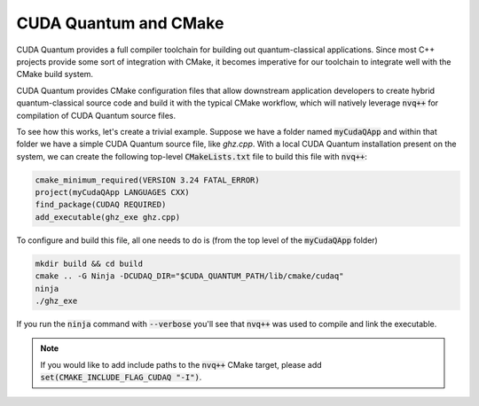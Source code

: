 CUDA Quantum and CMake
**********************

CUDA Quantum provides a full compiler toolchain for building 
out quantum-classical applications. Since most C++ projects 
provide some sort of integration with CMake, it becomes imperative 
for our toolchain to integrate well with the CMake build system. 

CUDA Quantum provides CMake configuration files that allow downstream 
application developers to create hybrid quantum-classical source code 
and build it with the typical CMake workflow, which will natively 
leverage :code:`nvq++` for compilation of CUDA Quantum source files. 

To see how this works, let's create a trivial example. Suppose we have 
a folder named :code:`myCudaQApp` and within that folder we have 
a simple CUDA Quantum source file, like `ghz.cpp`. With a local 
CUDA Quantum installation present on the system, we can create the 
following top-level :code:`CMakeLists.txt` file to build this file with 
:code:`nvq++`:

.. code:: bash 

    cmake_minimum_required(VERSION 3.24 FATAL_ERROR)
    project(myCudaQApp LANGUAGES CXX)
    find_package(CUDAQ REQUIRED)
    add_executable(ghz_exe ghz.cpp)

To configure and build this file, all one needs to do is (from the top level of 
the :code:`myCudaQApp` folder)

.. code:: bash 

    mkdir build && cd build 
    cmake .. -G Ninja -DCUDAQ_DIR="$CUDA_QUANTUM_PATH/lib/cmake/cudaq"
    ninja
    ./ghz_exe 

If you run the :code:`ninja` command with :code:`--verbose` you'll see that 
:code:`nvq++` was used to compile and link the executable. 

.. note:: 

    If you would like to add include paths to the :code:`nvq++` CMake target, please 
    add :code:`set(CMAKE_INCLUDE_FLAG_CUDAQ "-I")`. 